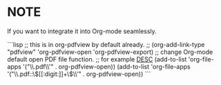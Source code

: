 * NOTE

If you want to integrate it into Org-mode seamlessly.

```lisp
;; this is in org-pdfview by default already.
;; (org-add-link-type "pdfview" 'org-pdfview-open 'org-pdfview-export)
;; change Org-mode default open PDF file function.
;; for example [[file:filename.pdf][DESC]]
(add-to-list 'org-file-apps '("\\.pdf\\'" . org-pdfview-open))
(add-to-list 'org-file-apps '("\\.pdf::\\([[:digit:]]+\\)\\'" . org-pdfview-open))
```
